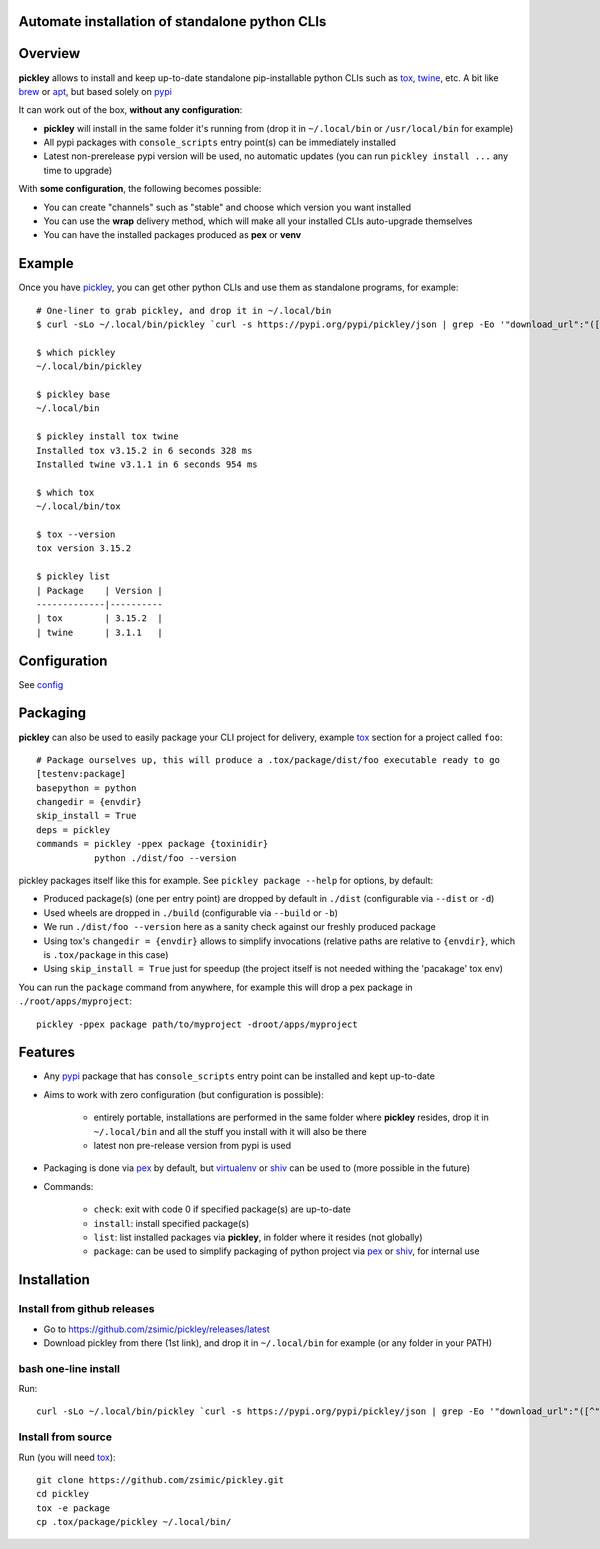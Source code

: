 Automate installation of standalone python CLIs
===============================================

.. image:: https://img.shields.io/pypi/v/pickley.svg
    :target: https://pypi.org/project/pickley/
    :alt: Version on pypi

.. image:: https://travis-ci.org/zsimic/pickley.svg?branch=master
    :target: https://travis-ci.org/zsimic/pickley
    :alt: Travis CI

.. image:: https://codecov.io/gh/zsimic/pickley/branch/master/graph/badge.svg
    :target: https://codecov.io/gh/zsimic/pickley
    :alt: codecov

.. image:: https://img.shields.io/pypi/pyversions/pickley.svg
    :target: https://github.com/zsimic/pickley
    :alt: Python versions tested (link to github project)


Overview
========

**pickley** allows to install and keep up-to-date standalone pip-installable python CLIs such as tox_, twine_, etc.
A bit like brew_ or apt_, but based solely on pypi_

It can work out of the box, **without any configuration**:

- **pickley** will install in the same folder it's running from (drop it in ``~/.local/bin`` or ``/usr/local/bin`` for example)

-  All pypi packages with ``console_scripts`` entry point(s) can be immediately installed

- Latest non-prerelease pypi version will be used, no automatic updates (you can run ``pickley install ...`` any time to upgrade)

With **some configuration**, the following becomes possible:

- You can create "channels" such as "stable" and choose which version you want installed

- You can use the **wrap** delivery method, which will make all your installed CLIs auto-upgrade themselves

- You can have the installed packages produced as **pex** or **venv**


Example
=======

Once you have pickley_, you can get other python CLIs and use them as standalone programs, for example::

    # One-liner to grab pickley, and drop it in ~/.local/bin
    $ curl -sLo ~/.local/bin/pickley `curl -s https://pypi.org/pypi/pickley/json | grep -Eo '"download_url":"([^"]+)"' | cut -d'"' -f4`

    $ which pickley
    ~/.local/bin/pickley

    $ pickley base
    ~/.local/bin

    $ pickley install tox twine
    Installed tox v3.15.2 in 6 seconds 328 ms
    Installed twine v3.1.1 in 6 seconds 954 ms

    $ which tox
    ~/.local/bin/tox

    $ tox --version
    tox version 3.15.2

    $ pickley list
    | Package    | Version |
    -------------|----------
    | tox        | 3.15.2  |
    | twine      | 3.1.1   |


Configuration
=============

See config_


Packaging
=========

**pickley** can also be used to easily package your CLI project for delivery, example tox_ section for a project called ``foo``::


    # Package ourselves up, this will produce a .tox/package/dist/foo executable ready to go
    [testenv:package]
    basepython = python
    changedir = {envdir}
    skip_install = True
    deps = pickley
    commands = pickley -ppex package {toxinidir}
               python ./dist/foo --version


pickley packages itself like this for example.
See ``pickley package --help`` for options, by default:

- Produced package(s) (one per entry point) are dropped by default in ``./dist`` (configurable via ``--dist`` or ``-d``)

- Used wheels are dropped in ``./build`` (configurable via ``--build`` or ``-b``)

- We run ``./dist/foo --version`` here as a sanity check against our freshly produced package

- Using tox's ``changedir = {envdir}`` allows to simplify invocations
  (relative paths are relative to ``{envdir}``, which is ``.tox/package`` in this case)

- Using ``skip_install = True`` just for speedup (the project itself is not needed withing the 'pacakage' tox env)

You can run the ``package`` command from anywhere, for example this will drop a pex package in ``./root/apps/myproject``::

    pickley -ppex package path/to/myproject -droot/apps/myproject


Features
========

- Any pypi_ package that has ``console_scripts`` entry point can be installed and kept up-to-date

- Aims to work with zero configuration (but configuration is possible):

    - entirely portable, installations are performed in the same folder where **pickley** resides,
      drop it in ``~/.local/bin`` and all the stuff you install with it will also be there

    - latest non pre-release version from pypi is used

- Packaging is done via pex_ by default, but virtualenv_ or shiv_ can be used to (more possible in the future)

- Commands:

    - ``check``: exit with code 0 if specified package(s) are up-to-date

    - ``install``: install specified package(s)

    - ``list``: list installed packages via **pickley**, in folder where it resides (not globally)

    - ``package``: can be used to simplify packaging of python project via pex_ or shiv_, for internal use


Installation
============

Install from github releases
----------------------------

- Go to https://github.com/zsimic/pickley/releases/latest
- Download pickley from there (1st link), and drop it in ``~/.local/bin`` for example (or any folder in your PATH)

bash one-line install
---------------------

Run::

    curl -sLo ~/.local/bin/pickley `curl -s https://pypi.org/pypi/pickley/json | grep -Eo '"download_url":"([^"]+)"' | cut -d'"' -f4`


Install from source
-------------------

Run (you will need tox_)::

    git clone https://github.com/zsimic/pickley.git
    cd pickley
    tox -e package
    cp .tox/package/pickley ~/.local/bin/


.. _pickley: https://pypi.org/project/pickley/

.. _pypi: https://pypi.org/

.. _pip: https://pypi.org/project/pip/

.. _pex: https://pypi.org/project/pex/

.. _virtualenv: https://pypi.org/project/virtualenv/

.. _shiv: https://pypi.org/project/shiv/

.. _brew: https://brew.sh/

.. _apt: https://en.wikipedia.org/wiki/APT_(Debian)

.. _tox: https://pypi.org/project/tox/

.. _twine: https://pypi.org/project/twine/

.. _config: docs/config.rst
